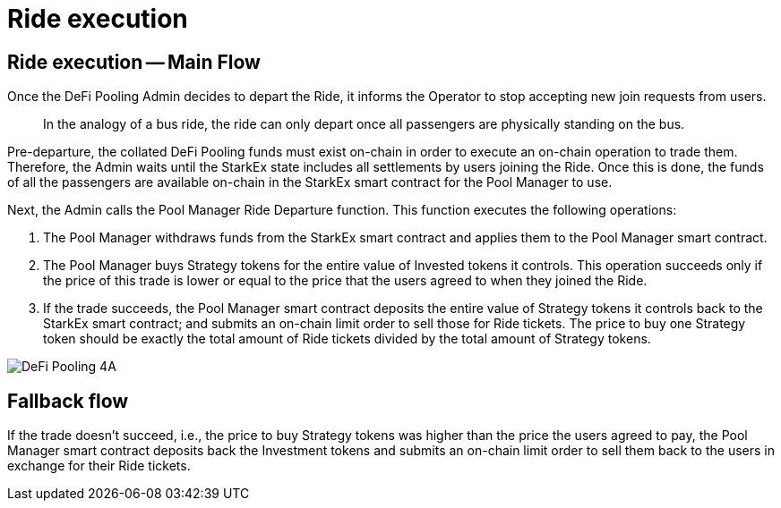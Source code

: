[id="ride_execution"]
= Ride execution


[id="ride_execution_main_flow"]
== Ride execution -- Main Flow

Once the DeFi Pooling Admin decides to depart the Ride, it informs the Operator to stop accepting new join requests from users.

____
In the analogy of a bus ride, the ride can only depart once all passengers are physically standing on the bus.
____

Pre-departure, the collated DeFi Pooling funds must exist on-chain in order to execute an on-chain operation to trade them. Therefore, the Admin waits until the StarkEx state includes all settlements by users joining the Ride. Once this is done, the funds of all the passengers are available on-chain in the StarkEx smart contract for the Pool Manager to use.

Next, the Admin calls the Pool Manager Ride Departure function. This function executes the following operations:

. The Pool Manager withdraws funds from the StarkEx smart contract and applies them to the Pool Manager smart contract.
. The Pool Manager buys Strategy tokens for the entire value of Invested tokens it controls. This operation succeeds only if the price of this trade is lower or equal to the price that the users agreed to when they joined the Ride.
. If the trade succeeds, the Pool Manager smart contract deposits the entire value of Strategy tokens it controls back to the StarkEx smart contract; and submits an on-chain limit order to sell those for Ride tickets. The price to buy one Strategy token should be exactly the total amount of Ride tickets divided by the total amount of Strategy tokens.

image::DeFi-Pooling-4A.png[]

== Fallback flow

If the trade doesn't succeed, i.e., the price to buy Strategy tokens was higher than the price the users agreed to pay, the Pool Manager smart contract deposits back the Investment tokens and submits an on-chain limit order to sell them back to the users in exchange for their Ride tickets.
